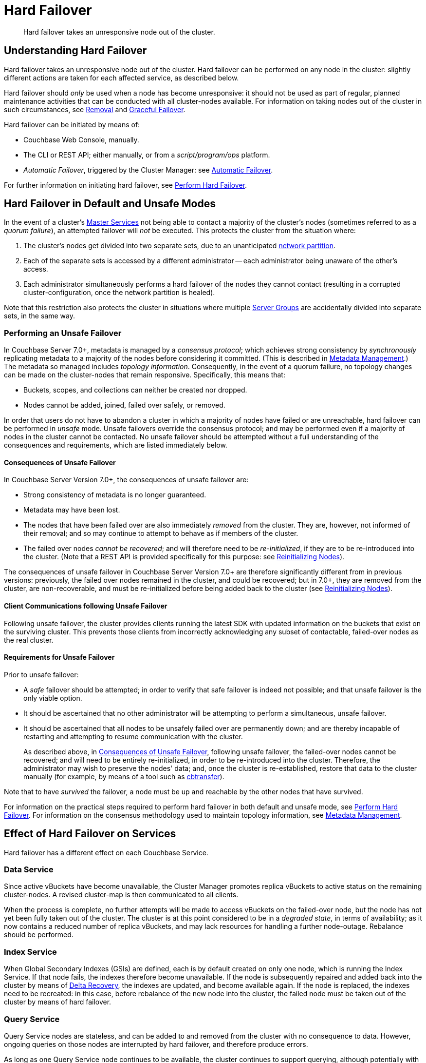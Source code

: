 = Hard Failover
:description: Hard failover takes an unresponsive node out of the cluster.

[abstract]
{description}

[#understanding-hard-]
== Understanding Hard Failover

Hard failover takes an unresponsive node out of the cluster.
Hard failover can be performed on any node in the cluster: slightly different actions are taken for each affected service, as described below.

Hard failover should _only_ be used when a node has become unresponsive: it should not be used as part of regular, planned maintenance activities that can be conducted with all cluster-nodes available.
For information on taking nodes out of the cluster in such circumstances, see
xref:learn:clusters-and-availability/removal.adoc[Removal] and xref:learn:clusters-and-availability/graceful-failover.adoc[Graceful Failover].

Hard failover can be initiated by means of:

* Couchbase Web Console, manually.
* The CLI or REST API; either manually, or from a [.path]_script/program/ops_ platform.
* _Automatic Failover_, triggered by the Cluster Manager: see xref:learn:clusters-and-availability/automatic-failover.adoc[Automatic Failover].

For further information on initiating hard failover, see xref:manage:manage-nodes/failover-hard.adoc[Perform Hard Failover].

[#default-and-unsafe]
== Hard Failover in Default and Unsafe Modes

In the event of a cluster's xref:learn:clusters-and-availability/cluster-manager.adoc#master-services[Master Services] not being able to contact a majority of the cluster's nodes (sometimes referred to as a _quorum failure_), an attempted failover will _not_ be executed.
This protects the cluster from the situation where:

. The cluster's nodes get divided into two separate sets, due to an unanticipated https://en.wikipedia.org/wiki/Network_partition[network partition^].

. Each of the separate sets is accessed by a different administrator -- each administrator being unaware of the other's access.

. Each administrator simultaneously performs a hard failover of the nodes they cannot contact (resulting in a corrupted cluster-configuration, once the network partition is healed).

Note that this restriction also protects the cluster in situations where multiple xref:learn:clusters-and-availability/groups.adoc[Server Groups] are accidentally divided into separate sets, in the same way.

[#performing-an-unsafe-failover]
=== Performing an Unsafe Failover

In Couchbase Server 7.0+, metadata is managed by a _consensus protocol_; which achieves strong consistency by _synchronously_ replicating metadata to a majority of the nodes before considering it committed.
(This is described in xref:learn:clusters-and-availability/metadata-management.adoc[Metadata Management].)
The metadata so managed includes _topology information_.
Consequently, in the event of a quorum failure, no topology changes can be made on the cluster-nodes that remain responsive.
Specifically, this means that:

* Buckets, scopes, and collections can neither be created nor dropped.

* Nodes cannot be added, joined, failed over safely, or removed.

In order that users do not have to abandon a cluster in which a majority of nodes have failed or are unreachable, hard failover can be performed in _unsafe_ mode.
Unsafe failovers override the consensus protocol; and may be performed even if a majority of nodes in the cluster cannot be contacted.
No unsafe failover should be attempted without a full understanding of the consequences and requirements, which are listed immediately below.

[#consequences-of-unsafe-failover]
==== Consequences of Unsafe Failover

In Couchbase Server Version 7.0+, the consequences of unsafe failover are:

* Strong consistency of metadata is no longer guaranteed.

* Metadata may have been lost.

* The nodes that have been failed over are also immediately _removed_ from the cluster.
They are, however, not informed of their removal; and so may continue to attempt to behave as if members of the cluster.

* The failed over nodes _cannot be recovered_; and will therefore need to be _re-initialized_, if they are to be re-introduced into the cluster.
(Note that a REST API is provided specifically for this purpose: see xref:rest-api:rest-reinitialize-node.adoc[Reinitializing Nodes]).

The consequences of unsafe failover in Couchbase Server Version 7.0+ are therefore significantly different from in previous versions: previously, the failed over nodes remained in the cluster, and could be recovered; but in 7.0+, they are removed from the cluster, are non-recoverable, and must be re-initialized before being added back to the cluster (see xref:rest-api:rest-reinitialize-node.adoc[Reinitializing Nodes]).

[#client-communications-following-unsafe-failover]
==== Client Communications following Unsafe Failover

Following unsafe failover, the cluster provides clients running the latest SDK with updated information on the buckets that exist on the surviving cluster.
This prevents those clients from incorrectly acknowledging any subset of contactable, failed-over nodes as the real cluster.

[#requirements-for-unsafe-failover]
==== Requirements for Unsafe Failover

Prior to unsafe failover:

* A _safe_ failover should be attempted; in order to verify that safe failover is indeed not possible; and that unsafe failover is the only viable option.

* It should be ascertained that no other administrator will be attempting to perform a simultaneous, unsafe failover.

* It should be ascertained that all nodes to be unsafely failed over are permanently down; and are thereby incapable of restarting and attempting to resume communication with the cluster.
+
As described above, in xref:learn:clusters-and-availability/hard-failover.adoc#consequences-of-unsafe-failover[Consequences of Unsafe Failover], following unsafe failover, the failed-over nodes cannot be recovered; and will need to be entirely re-initialized, in order to be re-introduced into the cluster.
Therefore, the administrator may wish to preserve the nodes' data; and, once the cluster is re-established, restore that data to the cluster manually (for example, by means of a tool such as xref:cli:cbtools/cbtransfer.adoc[cbtransfer]).

Note that to have _survived_ the failover, a node must be up and reachable by the other nodes that have survived.

For information on the practical steps required to perform hard failover in both default and unsafe mode, see xref:manage:manage-nodes/failover-hard.adoc[Perform Hard Failover].
For information on the consensus methodology used to maintain topology information, see xref:learn:clusters-and-availability/metadata-management.adoc[Metadata Management].

== Effect of Hard Failover on Services

Hard failover has a different effect on each Couchbase Service.

=== Data Service

Since active vBuckets have become unavailable, the Cluster Manager promotes replica vBuckets to active status on the remaining cluster-nodes.
A revised cluster-map is then communicated to all clients.

When the process is complete, no further attempts will be made to access vBuckets on the failed-over node, but the node has not yet been fully taken out of the cluster.
The cluster is at this point considered to be in a _degraded state_, in terms of availability; as it now contains a reduced number of replica vBuckets, and may lack resources for handling a further node-outage.
Rebalance should be performed.

=== Index Service

When Global Secondary Indexes (GSIs) are defined, each is by default created on only one node, which is running the Index Service.
If that node fails, the indexes therefore become unavailable.
If the node is subsequently repaired and added back into the cluster by means of xref:learn:clusters-and-availability/recovery#delta-recovery[Delta Recovery], the indexes are updated, and become available again.
If the node is replaced, the indexes need to be recreated: in this case, before rebalance of the new node into the cluster, the failed node must be taken out of the cluster by means of hard failover.

=== Query Service

Query Service nodes are stateless, and can be added to and removed from the cluster with no consequence to data.
However, ongoing queries on those nodes are interrupted by hard failover, and therefore produce errors.

As long as one Query Service node continues to be available, the cluster continues to support querying, although potentially with reduced performance.

=== Search Service

If multiple nodes run the Search Service, Full Text Indexes are partitioned, and are automatically distributed across those nodes.
If a Search Service node is failed over, it stops taking traffic.
If no other nodes run the Search Service, all building of Full Text Indexes stops, and searches fail.
If at least one other node is running the Search Service, this continues to handle queries and return partial results.
However, in the case where one other node is running the Search service _and_ a replica has been configured for the index, queries will continue to get full results as the replica will be promoted to active status immediately upon failover.

When a rebalance occurs:

* If replicas have been configured for Full Text Indexes, the Search Service will generate new replica index partitions if the cluster size permits it.

* If replicas have _not_ been configured, the Search Service rebuilds the index partitions on the remaining nodes of the cluster, using stored index definitions.

Note that the Search Service is not supported by Delta Recovery.

=== Eventing Service

If a cluster contains a single node that hosts the Eventing Service, and this node undergoes hard failover, the Eventing Service on the node stops, and mutation-processing on the node is interrupted: this results in a complete halt of Eventing-Service function-execution and mutation-processing.
If the node is restored to the cluster, and the Eventing Service is restarted, Eventing-Service functions redeploy, and mutation-processing resumes: however, this may result in the processing of mutations that are duplicates of mutations made immediately prior to failover, and may result in inappropriate changes to data, if the business logic in function-code is not idempotent.

If multiple cluster-nodes host the Eventing Service, responsibility for handling data-mutations is divided between these nodes; with each node handling the data-mutations for a defined subset of vBuckets.
If a hard failover is performed on one of the Eventing-Service nodes, the failed-over node's former responsibilities are assigned to the surviving Eventing-Service nodes as part of the hard-failover process -- thereby ensuring continuity of mutation-processing, and avoiding the immediate need for a rebalance.
If hard failover is, in these circumstances, selected by means of Couchbase Web Console, a notification such as the following is provided, when failover-confirmation is requested: _Failover of this node will trigger internal processing after failover for the following service: Eventing._
_This processing may take some time to complete._

Note that vBucket reallocations that occur due to failover may themselves lead to the processing of mutations that are duplicates of mutations made prior to failover.

The processing of duplicate mutations can happen only within a limited time-window, following the last completed DCP checkpoint.

[#hard-failover-and-the-analytics-service]
=== Analytics Service

The Analytics Service uses _shadow data_, which is a copy of all or some of the data maintained by the Data Service.
By default, the shadow data is not replicated; however, it may be partitioned across all cluster nodes that run the Analytics Service.
Starting with Couchbase Server 7.1, the shadow data and its partitions may be replicated up to 3 times.
Each replica resides on an Analytics node: a given Analytics node can host a replica partition, or the active partition on which replicas are based.

If there are _no_ Analytics replicas, and an Analytics node fails over, the Analytics Service stops working cluster-wide: ingestion of shadow data stops and no Analytics operations can be run.
In this case:

* If the Analytics node is recovered, the Analytics Service is resumed and ingestion of shadow data resumes from the point before the node failed over.

* If the Analytics node is removed, the Analytics Service becomes active again after rebalance, but ingestion of shadow data must begin again from scratch.

If there _are_ Analytics replicas, and an Analytics node fails over, the Analytics Service continues to work: one of the replicas is promoted to serve the shadow data that was stored on the failed over node.
The Analytics Service only needs to rebuild any shadow data that isn't already ingested from the Data Service, depending on the state of the promoted replica.
In this case:

* If the Analytics node is recovered, the shadow data on the recovered node is updated from the promoted replica, and it becomes the active partition again.

* If the Analytics node is removed, the shadow data is redistributed among the remaining Analytics nodes in the cluster.

[#hard-failover-and-the-backup-service]
=== Backup Service

If data is not available, due to the unresponsiveness of a Data-Service node, or due to data-loss that occurs in consequence of a subsequent hard failover, a scheduled backup will fail.
If data becomes accessible again, due to replica-promotions that occur in consequence of a hard failover, the Backup Service locates the data, and a scheduled backup will succeed.

If a _follower_ Backup-Service node becomes unresponsive, or is lost due to a subsequent hard-failover, the Backup Service continues to operate; using the _leader_ Backup-Service node, and any surviving _follower_ nodes.
If the _leader_ Backup-Service node becomes unresponsive, or is lost due to a subsequent hard-failover, the Backup Service ceases to operate; until a rebalance is performed.
During this rebalance, ns_server elects a new _leader_, and the Backup Service resumes operations.

For information on the _leader-follower_ architecture, see xref:learn:services-and-indexes/services/backup-service.adoc#backup-service-architecture[Backup-Service Architecture].


== Returning the Cluster to a Stable State

If or when the failed node is repaired and ready, it can be added back to the cluster via Delta or Full Recovery.
Alternatively, an entirely new node can be added instead.

* xref:learn:clusters-and-availability/recovery#delta-recovery[Delta Recovery] can be performed when the Cluster Manager recognizes the node as a previous member of the cluster.
If Delta Recovery fails, Full Recovery must be performed.
+
When a node is added back to the cluster using Delta Recovery, the replica vBuckets on the failed-over node are considered to be _trusted_, but _behind on data_.
The Cluster Manager therefore resynchronizes the vBuckets, so that their data becomes current.
When this operation is complete, vBuckets are promoted to active status as appropriate, and the cluster map is updated.

* If the node is added back using xref:learn:clusters-and-availability/recovery#full-recovery[Full Recovery], the node is treated as an entirely new node: it is reloaded with data, and requires rebalance.

* If the node cannot be added back, a new node can be added, and the cluster rebalanced.

Prior to rebalance, a cluster should always be restored to an appropriate size and topology.
Note that a rebalance performed prior to the re-adding of a failed over node prevents Delta Recovery.

== Hard Failover Example

Given:

* A cluster containing four nodes, each of which runs the Data Service

* A single replica configured per bucket, such that 256 active and 256 replica vBuckets therefore reside on each node

* Node 4 of the cluster, on which vBucket #762 resides, offline and apparently unrecoverable

The following occur:

. Clients attempting reads and writes on node 4 receive errors or timeouts.

. Hard failover is initiated, either manually or automatically, to remove node 4.

. The Cluster Manager promotes the replica vBucket 762 to active status, on node 2.
The cluster now has no replica for vBucket 762.

. The Cluster Map is updated, so that clients' subsequent reads and writes will go to the correct location for vBucket 762, now node #2.

The same process is repeated for the remaining 255 vBuckets.
It is then repeated for the remaining 255 vBuckets of the bucket, one bucket at a time.

== Hard Failover and Multiple Nodes

Unless xref:learn:clusters-and-availability/groups.adoc[Server Group Awareness] is in operation, multiple nodes should not be failed over simultaneously; unless enough replica vBuckets exist on the remaining nodes to support required promotions to active status, and the number and capacity of the remaining nodes allow continued cluster-operation.
If two nodes are to be failed over, two replicas per bucket are required, to prevent data-loss.

== Unrecognized Non-Availability

In rare cases, the Cluster Manager fails to recognize the unavailability of a node.
In such cases, if graceful failover does not succeed, hard should be performed.
